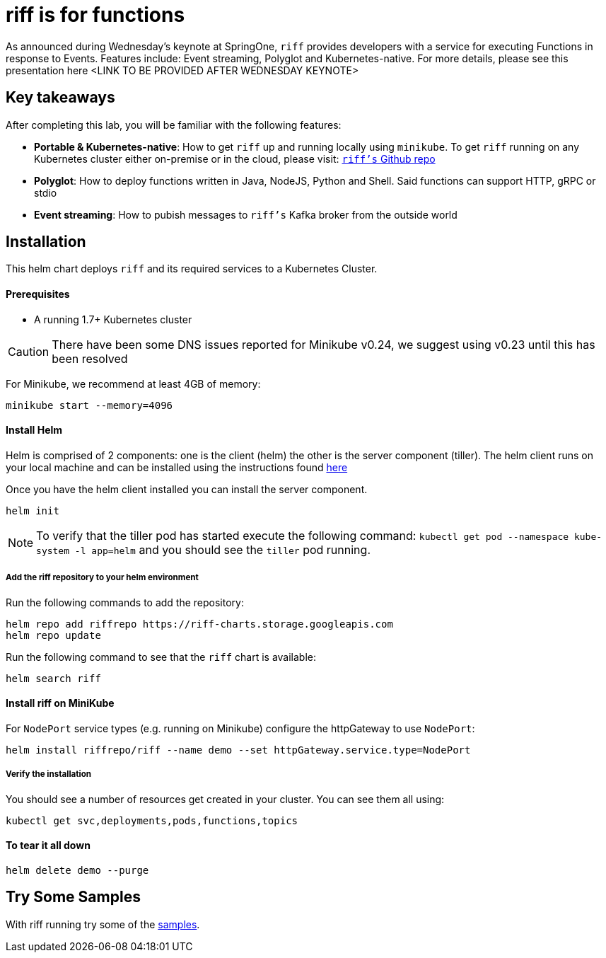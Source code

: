 = riff is for functions

As announced during Wednesday's keynote at SpringOne, `riff` provides developers with a service for executing Functions in response to Events. Features include: Event streaming, Polyglot and Kubernetes-native. For more details, please see this presentation here <LINK TO BE PROVIDED AFTER WEDNESDAY KEYNOTE>

== Key takeaways
After completing this lab, you will be familiar with the following features:

* **Portable & Kubernetes-native**: How to get `riff` up and running locally using `minikube`. To get `riff` running on any Kubernetes cluster either on-premise or in the cloud, please visit: link:https://github.com/projectriff/riff[`riff's` Github repo]
* **Polyglot**: How to deploy functions written in Java, NodeJS, Python and Shell. Said functions can support HTTP, gRPC or stdio
* **Event streaming**: How to pubish messages to `riff's` Kafka broker from the outside world

== Installation

This helm chart deploys `riff` and its required services to a Kubernetes Cluster.

==== Prerequisites

* A running 1.7+ Kubernetes cluster

CAUTION: There have been some DNS issues reported for Minikube v0.24, we suggest using v0.23 until this has been resolved

For Minikube, we recommend at least 4GB of memory:

[source, bash]
----
minikube start --memory=4096
----

==== Install Helm

Helm is comprised of 2 components: one is the client (helm) the other is the server component (tiller). The helm client runs on your local machine and can be installed using the instructions found https://github.com/kubernetes/helm/blob/master/README.md#install[here]

Once you have the helm client installed you can install the server component.

[source, bash]
----
helm init
----

NOTE: To verify that the tiller pod has started execute the following command: `kubectl get pod --namespace kube-system -l app=helm` and you should see the `tiller` pod running.

===== Add the riff repository to your helm environment

Run the following commands to add the repository:

[source, bash]
----
helm repo add riffrepo https://riff-charts.storage.googleapis.com
helm repo update
----

Run the following command to see that the `riff` chart is available:

[source, bash]
----
helm search riff
----

==== Install riff on MiniKube

For `NodePort` service types (e.g. running on Minikube) configure the httpGateway to use `NodePort`:

[source, bash]
----
helm install riffrepo/riff --name demo --set httpGateway.service.type=NodePort
----

===== Verify the installation
You should see a number of resources get created in your cluster. You can see them all using:

[source, bash]
----
kubectl get svc,deployments,pods,functions,topics
----


==== To tear it all down

[source, bash]
----
helm delete demo --purge
----


== [[samples]]Try Some Samples

With riff running try some of the link:samples/README.adoc[samples].
